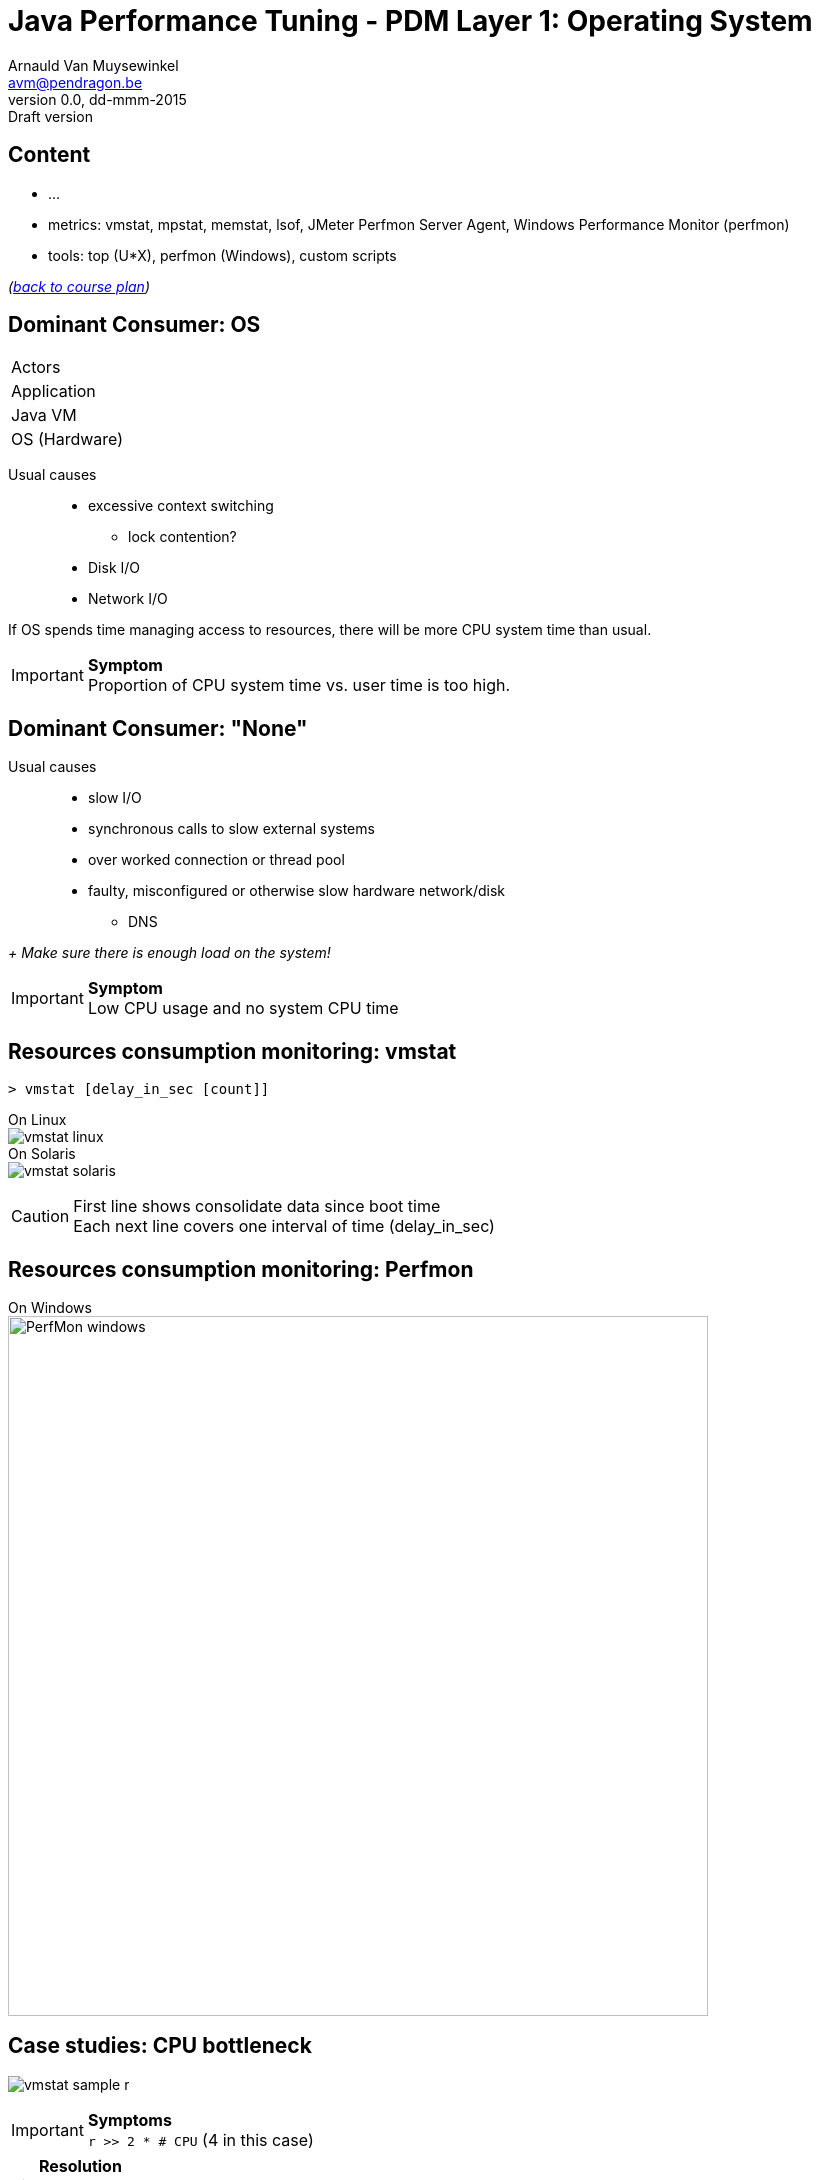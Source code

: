 // build_options: 
Java Performance Tuning - PDM Layer 1: Operating System
=======================================================
Arnauld Van Muysewinkel <avm@pendragon.be>
v0.0, dd-mmm-2015: Draft version
:backend: slidy
//:theme: volnitsky
:data-uri:
:copyright: Creative-Commons-Zero (Arnauld Van Muysewinkel)
:pdm-width: 25%
:tabletags-blue.bodydata: <td style="background-color:skyblue;text-align:center">|</td>
:tabledef-default.blue-style: tags="blue"


Content
-------

* ...
* metrics: vmstat, mpstat, memstat, lsof, JMeter Perfmon Server Agent, Windows Performance Monitor (perfmon)
* tools: top (U*X), perfmon (Windows), custom scripts

_(link:../0-extra/1-training_plan.html#_presentations[back to course plan])_


Dominant Consumer: OS
---------------------

[width="{pdm-width}", halign="center", float="right"]
|===========
| Actors
| Application
| Java VM
b| OS (Hardware)
|===========

Usual causes::
* excessive context switching
** lock contention?
* Disk I/O
* Network I/O

If OS spends time managing access to resources, there will be more CPU system time than usual.

IMPORTANT: *Symptom* +
Proportion of CPU system time vs. user time is too high.


Dominant Consumer: "None"
-------------------------

Usual causes::
* slow I/O
* synchronous calls to slow external systems
* over worked connection or thread pool
* faulty, misconfigured or otherwise slow hardware network/disk
** DNS

_+ Make sure there is enough load on the system!_

IMPORTANT: *Symptom* +
Low CPU usage and no system CPU time


Resources consumption monitoring: vmstat
----------------------------------------

[source,sh]
----
> vmstat [delay_in_sec [count]]
----
On Linux +
image:images/vmstat_linux.png[align="left"] +
On Solaris +
image:images/vmstat_solaris.png[align="left"]

CAUTION: First line shows consolidate data since boot time +
Each next line covers one interval of time (delay_in_sec)


Resources consumption monitoring: Perfmon
-----------------------------------------

On Windows +
image:images/PerfMon_windows.png[width="700", align="center"]


Case studies: CPU bottleneck
----------------------------

image:images/vmstat_sample_r.png[align="left"]

IMPORTANT: *Symptoms* +
+r >> 2 * # CPU+ (4 in this case)

TIP: *Resolution* +
- add more CPU +
- or optimize algorithm (e.g. https://en.wikipedia.org/wiki/Strength_reduction[strength reduction])


Case studies: starvation
------------------------

image:images/vmstat_sample_cs.png[align="left"]

IMPORTANT: *Symptoms* +
+cs high and CPU low+ -> Lots of context switching +
=> threads don't consume their alloted time quantum

TIP: *Resolution* +
find what's blocking threads progress: locks, I/O, network 


Case studies: Dominant OS
-------------------------

image:images/vmstat_sample_us-sy.png[align="left"]

IMPORTANT: *Symptoms* +
+sy > us ÷ 10+ -> OS activity dominates

TIP: *Resolution* +
- high cs -> lock contention? +
- I/O? (disk or network)


